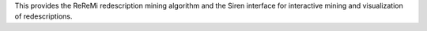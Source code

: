 This provides the ReReMi redescription mining algorithm and the Siren interface for interactive mining and visualization of redescriptions.


